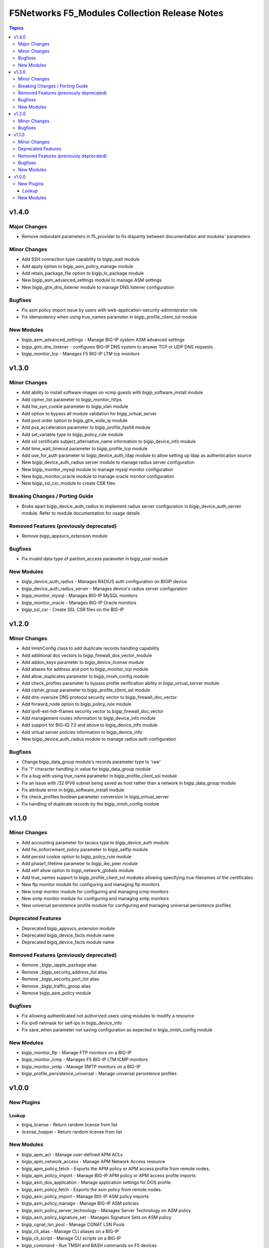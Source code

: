 ==============================================
F5Networks F5_Modules Collection Release Notes
==============================================

.. contents:: Topics


v1.4.0
======

Major Changes
-------------

- Remove redundant parameters in f5_provider to fix disparity between documentation and modules' parameters

Minor Changes
-------------

- Add SSH connection type capability to bigip_wait module
- Add apply option to bigip_asm_policy_manage module
- Add retain_package_file option to bigip_lx_package module
- New bigip_asm_advanced_settings module to manage ASM settings
- New bigip_gtm_dns_listener module to manage DNS listener configuration

Bugfixes
--------

- Fix asm policy import issue by users with web-application-security-administrator role
- Fix idempotency when using true_names parameter in bigip_profile_client_ssl module

New Modules
-----------

- bigip_asm_advanced_settings - Manage BIG-IP system ASM advanced settings
- bigip_gtm_dns_listener - configures BIG-IP DNS system to answer TCP or UDP DNS requests
- bigip_monitor_tcp - Manages F5 BIG-IP LTM tcp monitors

v1.3.0
======

Minor Changes
-------------

- Add ability to install software images on vcmp guests with bigip_software_install module
- Add cipher_list parameter to bigip_monitor_https
- Add hw_syn_cookie parameter to bigip_vlan module
- Add option to bypass all module validation for bigip_virtual_server
- Add pool order option to bigip_gtm_wide_ip module
- Add pva_acceleration parameter to bigip_profile_fastl4 module
- Add set_variable type to bigip_policy_rule module
- Add ssl certificate subject_alternative_name information to bigip_device_info module
- Add time_wait_timeout parameter to bigip_profile_tcp module
- Add use_for_auth parameter to bigip_device_auth_ldap module to allow setting up ldap as authentication source
- New bigip_device_auth_radius server module to manage radius server configuration
- New bigip_monitor_mysql module to manage mysql monitor configuration
- New bigip_monitor_oracle module to manage oracle monitor configuration
- New bigip_ssl_csr_module to create CSR files

Breaking Changes / Porting Guide
--------------------------------

- Broke apart bigip_device_auth_radius to implement radius server configuration in bigip_device_auth_server module. Refer to module documentation for usage details

Removed Features (previously deprecated)
----------------------------------------

- Remove bigip_appsvcs_extension module

Bugfixes
--------

- Fix invalid data type of parition_access parameter in bigip_user module

New Modules
-----------

- bigip_device_auth_radius - Manages RADIUS auth configuration on BIGIP device
- bigip_device_auth_radius_server - Manages device's radius server configuration
- bigip_monitor_mysql - Manages BIG-IP MySQL monitors
- bigip_monitor_oracle - Manages BIG-IP Oracle monitors
- bigip_ssl_csr - Create SSL CSR files on the BIG-IP

v1.2.0
======

Minor Changes
-------------

- Add ImishConfig class to add duplicate records handling capability
- Add additional dos vectors to bigip_firewall_dos_vector_module
- Add addon_keys parameter to bigip_device_license module
- Add aliases for address and port to bigip_monitor_tcp module
- Add allow_duplicates parameter to bigip_imish_config module
- Add check_profiles parameter to bypass profile verification ability in bigip_virtual_server module
- Add cipher_group parameter to bigip_profile_client_ssl module
- Add dns-oversize DNS protocol security vector to bigip_firewall_doc_vector
- Add forward_node option to bigip_policy_rule module
- Add ipv6-ext-hdr-frames security vector to bigip_firewall_doc_vector
- Add management routes information to bigip_device_info module
- Add support for BIG-IQ 7.0 and above to bigiq_device_info module
- Add virtual server policies information to bigip_device_info
- New bigip_device_auth_radius module to manage radius auth configuration

Bugfixes
--------

- Change bigip_data_group module's records parameter type to 'raw'
- Fix '?' character handling in value for bigip_data_group module
- Fix a bug with using true_name parameter in bigip_profile_client_ssl module
- Fix an issue with /32 IPV6 subnet being saved as host rather than a network in bigip_data_group module
- Fix attribute error in bigip_software_install module
- Fix check_profiles boolean parameter conversion in bigip_virtual_server
- Fix handling of duplicate records by the bigip_imish_config module

v1.1.0
======

Minor Changes
-------------

- Add accounting parameter for tacacs type to bigip_device_auth module
- Add fw_enforcement_policy parameter to bigip_selfip module
- Add persist cookie option to bigip_policy_rule module
- Add phase1_lifetime parameter to bigip_ike_peer module
- Add self allow option to bigip_network_globals module
- Add true_names support to bigip_profile_client_ssl modules allowing specifying true filenames of the certificates
- New ftp monitor module for configuring and managing ftp monitors
- New icmp monitor module for configuring and managing icmp monitors
- New smtp monitor module for configuring and managing smtp monitors
- New universal persistence profile module for configuring and managing universal persistence profiles

Deprecated Features
-------------------

- Deprecated bigip_appsvcs_extension module
- Deprecated bigip_device_facts module name
- Deprecated bigiq_device_facts module name

Removed Features (previously deprecated)
----------------------------------------

- Remove _bigip_iapplx_package alias
- Remove _bigip_security_address_list alias
- Remove _bigip_security_port_list alias
- Remove _bigip_traffic_group alias
- Remove bigip_asm_policy module

Bugfixes
--------

- Fix allowing authenticated not authorized users using modules to modify a resource
- Fix ipv6 netmask for self-ips in bigip_device_info
- Fix save_when parameter not saving configuration as expected in bigip_imish_config module

New Modules
-----------

- bigip_monitor_ftp - Manage FTP monitors on a BIG-IP
- bigip_monitor_icmp - Manages F5 BIG-IP LTM ICMP monitors
- bigip_monitor_smtp - Manage SMTP monitors on a BIG-IP
- bigip_profile_persistence_universal - Manage universal persistence profiles

v1.0.0
======

New Plugins
-----------

Lookup
~~~~~~

- bigiq_license - Return random license from list
- license_hopper - Return random license from list

New Modules
-----------

- bigip_apm_acl - Manage user-defined APM ACLs
- bigip_apm_network_access - Manage APM Network Access resource
- bigip_apm_policy_fetch - Exports the APM policy or APM access profile from remote nodes.
- bigip_apm_policy_import - Manage BIG-IP APM policy or APM access profile imports
- bigip_asm_dos_application - Manage application settings for DOS profile
- bigip_asm_policy_fetch - Exports the asm policy from remote nodes.
- bigip_asm_policy_import - Manage BIG-IP ASM policy imports
- bigip_asm_policy_manage - Manage BIG-IP ASM policies
- bigip_asm_policy_server_technology - Manages Server Technology on ASM policy
- bigip_asm_policy_signature_set - Manages Signature Sets on ASM policy
- bigip_cgnat_lsn_pool - Manage CGNAT LSN Pools
- bigip_cli_alias - Manage CLI aliases on a BIG-IP
- bigip_cli_script - Manage CLI scripts on a BIG-IP
- bigip_command - Run TMSH and BASH commands on F5 devices
- bigip_config - Manage BIG-IP configuration sections
- bigip_configsync_action - Perform different actions related to config-sync
- bigip_data_group - Manage data groups on a BIG-IP
- bigip_device_auth - Manage system authentication on a BIG-IP
- bigip_device_auth_ldap - Manage LDAP device authentication settings on BIG-IP
- bigip_device_certificate - Manage self-signed device certificates
- bigip_device_connectivity - Manages device IP configuration settings for HA on a BIG-IP
- bigip_device_dns - Manage BIG-IP device DNS settings
- bigip_device_group - Manage device groups on a BIG-IP
- bigip_device_group_member - Manages members in a device group
- bigip_device_ha_group - Manage HA group settings on a BIG-IP system
- bigip_device_httpd - Manage HTTPD related settings on BIG-IP
- bigip_device_info - Collect information from F5 BIG-IP devices
- bigip_device_license - Manage license installation and activation on BIG-IP devices
- bigip_device_ntp - Manage NTP servers on a BIG-IP
- bigip_device_sshd - Manage the SSHD settings of a BIG-IP
- bigip_device_syslog - Manage system-level syslog settings on BIG-IP
- bigip_device_traffic_group - Manages traffic groups on BIG-IP
- bigip_device_trust - Manage the trust relationships between BIG-IPs
- bigip_dns_cache_resolver - Manage DNS resolver cache configurations on BIG-IP
- bigip_dns_nameserver - Manage LTM DNS nameservers on a BIG-IP
- bigip_dns_resolver - Manage DNS resolvers on a BIG-IP
- bigip_dns_zone - Manage DNS zones on BIG-IP
- bigip_file_copy - Manage files in datastores on a BIG-IP
- bigip_firewall_address_list - Manage address lists on BIG-IP AFM
- bigip_firewall_dos_profile - Manage AFM DoS profiles on a BIG-IP
- bigip_firewall_dos_vector - Manage attack vector configuration in an AFM DoS profile
- bigip_firewall_global_rules - Manage AFM global rule settings on BIG-IP
- bigip_firewall_log_profile - Manages AFM logging profiles configured in the system
- bigip_firewall_log_profile_network - Configures Network Firewall related settings of the log profile
- bigip_firewall_policy - Manage AFM security firewall policies on a BIG-IP
- bigip_firewall_port_list - Manage port lists on BIG-IP AFM
- bigip_firewall_rule - Manage AFM Firewall rules
- bigip_firewall_rule_list - Manage AFM security firewall policies on a BIG-IP
- bigip_firewall_schedule - Manage BIG-IP AFM schedule configurations
- bigip_gtm_datacenter - Manage Datacenter configuration in BIG-IP
- bigip_gtm_global - Manages global GTM settings
- bigip_gtm_monitor_bigip - Manages F5 BIG-IP GTM BIG-IP monitors
- bigip_gtm_monitor_external - Manages external GTM monitors on a BIG-IP
- bigip_gtm_monitor_firepass - Manages F5 BIG-IP GTM FirePass monitors
- bigip_gtm_monitor_http - Manages F5 BIG-IP GTM http monitors
- bigip_gtm_monitor_https - Manages F5 BIG-IP GTM https monitors
- bigip_gtm_monitor_tcp - Manages F5 BIG-IP GTM tcp monitors
- bigip_gtm_monitor_tcp_half_open - Manages F5 BIG-IP GTM tcp half-open monitors
- bigip_gtm_pool - Manages F5 BIG-IP GTM pools
- bigip_gtm_pool_member - Manage GTM pool member settings
- bigip_gtm_server - Manages F5 BIG-IP GTM servers
- bigip_gtm_topology_record - Manages GTM Topology Records
- bigip_gtm_topology_region - Manages GTM Topology Regions
- bigip_gtm_virtual_server - Manages F5 BIG-IP GTM virtual servers
- bigip_gtm_wide_ip - Manages F5 BIG-IP GTM wide ip
- bigip_hostname - Manage the hostname of a BIG-IP
- bigip_iapp_service - Manages TCL iApp services on a BIG-IP
- bigip_iapp_template - Manages TCL iApp templates on a BIG-IP
- bigip_ike_peer - Manage IPSec IKE Peer configuration on BIG-IP
- bigip_imish_config - Manage BIG-IP advanced routing configuration sections
- bigip_interface - Module to manage BIG-IP physical interfaces.
- bigip_ipsec_policy - Manage IPSec policies on a BIG-IP
- bigip_irule - Manage iRules across different modules on a BIG-IP
- bigip_log_destination - Manages log destinations on a BIG-IP.
- bigip_log_publisher - Manages log publishers on a BIG-IP
- bigip_lx_package - Manages Javascript LX packages on a BIG-IP
- bigip_management_route - Manage system management routes on a BIG-IP
- bigip_message_routing_peer - Manage peers for routing generic message protocol messages
- bigip_message_routing_protocol - Manage generic message parser profile.
- bigip_message_routing_route - Manages static routes for routing message protocol messages
- bigip_message_routing_router - Manages router profiles for message-routing protocols
- bigip_message_routing_transport_config - Manages configuration for an outgoing connection
- bigip_monitor_dns - Manage DNS monitors on a BIG-IP
- bigip_monitor_external - Manages external LTM monitors on a BIG-IP
- bigip_monitor_gateway_icmp - Manages F5 BIG-IP LTM gateway ICMP monitors
- bigip_monitor_http - Manages F5 BIG-IP LTM http monitors
- bigip_monitor_https - Manages F5 BIG-IP LTM https monitors
- bigip_monitor_ldap - Manages BIG-IP LDAP monitors
- bigip_monitor_snmp_dca - Manages BIG-IP SNMP data collecting agent (DCA) monitors
- bigip_monitor_tcp_echo - Manages F5 BIG-IP LTM tcp echo monitors
- bigip_monitor_tcp_half_open - Manages F5 BIG-IP LTM tcp half-open monitors
- bigip_monitor_udp - Manages F5 BIG-IP LTM udp monitors
- bigip_network_globals - Manage network global settings on BIG-IP
- bigip_node - Manages F5 BIG-IP LTM nodes
- bigip_partition - Manage BIG-IP partitions
- bigip_password_policy - Manages the authentication password policy on a BIG-IP
- bigip_policy - Manage general policy configuration on a BIG-IP
- bigip_policy_rule - Manage LTM policy rules on a BIG-IP
- bigip_pool_member - Manages F5 BIG-IP LTM pool members
- bigip_profile_analytics - Manage HTTP analytics profiles on a BIG-IP
- bigip_profile_client_ssl - Manages client SSL profiles on a BIG-IP
- bigip_profile_dns - Manage DNS profiles on a BIG-IP
- bigip_profile_fastl4 - Manages Fast L4 profiles
- bigip_profile_ftp - Manages FTP profiles
- bigip_profile_http - Manage HTTP profiles on a BIG-IP
- bigip_profile_http2 - Manage HTTP2 profiles on a BIG-IP
- bigip_profile_http_compression - Manage HTTP compression profiles on a BIG-IP
- bigip_profile_oneconnect - Manage OneConnect profiles on a BIG-IP
- bigip_profile_persistence_cookie - Manage cookie persistence profiles on BIG-IP
- bigip_profile_persistence_src_addr - Manage source address persistence profiles
- bigip_profile_server_ssl - Manages server SSL profiles on a BIG-IP
- bigip_profile_sip - Manage SIP profiles on a BIG-IP
- bigip_profile_tcp - Manage TCP profiles on a BIG-IP
- bigip_profile_udp - Manage UDP profiles on a BIG-IP
- bigip_provision - Manage BIG-IP module provisioning
- bigip_qkview - Manage qkviews on the device
- bigip_remote_role - Manage remote roles on a BIG-IP
- bigip_remote_syslog - Manipulate remote syslog settings on a BIG-IP
- bigip_remote_user - Manages default settings for remote user accounts on a BIG-IP
- bigip_routedomain - Manage route domains on a BIG-IP
- bigip_selfip - Manage Self-IPs on a BIG-IP system
- bigip_service_policy - Manages service policies on a BIG-IP.
- bigip_smtp - Manages SMTP settings on the BIG-IP
- bigip_snat_pool - Manage SNAT pools on a BIG-IP
- bigip_snat_translation - Manage SNAT Translations on a BIG-IP
- bigip_snmp - Manipulate general SNMP settings on a BIG-IP
- bigip_snmp_community - Manages SNMP communities on a BIG-IP.
- bigip_snmp_trap - Manipulate SNMP trap information on a BIG-IP
- bigip_software_image - Manage software images on a BIG-IP
- bigip_software_install - Install software images on a BIG-IP
- bigip_software_update - Manage the software update settings of a BIG-IP
- bigip_ssl_certificate - Import/Delete certificates from BIG-IP
- bigip_ssl_key - Import/Delete SSL keys from BIG-IP
- bigip_ssl_ocsp - Manage OCSP configurations on BIG-IP
- bigip_static_route - Manipulate static routes on a BIG-IP
- bigip_sys_daemon_log_tmm - Manage BIG-IP tmm daemon log settings
- bigip_sys_db - Manage BIG-IP system database variables
- bigip_sys_global - Manage BIG-IP global settings
- bigip_timer_policy - Manage timer policies on a BIG-IP
- bigip_traffic_selector - Manage IPSec Traffic Selectors on BIG-IP
- bigip_trunk - Manage trunks on a BIG-IP
- bigip_tunnel - Manage tunnels on a BIG-IP
- bigip_ucs - Manage upload, installation and removal of UCS files
- bigip_ucs_fetch - Fetches a UCS file from remote nodes
- bigip_user - Manage user accounts and user attributes on a BIG-IP
- bigip_vcmp_guest - Manages vCMP guests on a BIG-IP
- bigip_virtual_address - Manage LTM virtual addresses on a BIG-IP
- bigip_virtual_server - Manage LTM virtual servers on a BIG-IP
- bigip_vlan - Manage VLANs on a BIG-IP system
- bigip_wait - Wait for a BIG-IP condition before continuing
- bigiq_application_fasthttp - Manages BIG-IQ FastHTTP applications
- bigiq_application_fastl4_tcp - Manages BIG-IQ FastL4 TCP applications
- bigiq_application_fastl4_udp - Manages BIG-IQ FastL4 UDP applications
- bigiq_application_http - Manages BIG-IQ HTTP applications
- bigiq_application_https_offload - Manages BIG-IQ HTTPS offload applications
- bigiq_application_https_waf - Manages BIG-IQ HTTPS WAF applications
- bigiq_device_discovery - Manage BIG-IP devices through BIG-IQ
- bigiq_device_info - Collect information from F5 BIG-IQ devices
- bigiq_regkey_license - Manages licenses in a BIG-IQ registration key pool
- bigiq_regkey_license_assignment - Manage regkey license assignment on BIG-IPs from a BIG-IQ
- bigiq_regkey_pool - Manages registration key pools on BIG-IQ
- bigiq_utility_license - Manage utility licenses on a BIG-IQ
- bigiq_utility_license_assignment - Manage utility license assignment on BIG-IPs from a BIG-IQ
